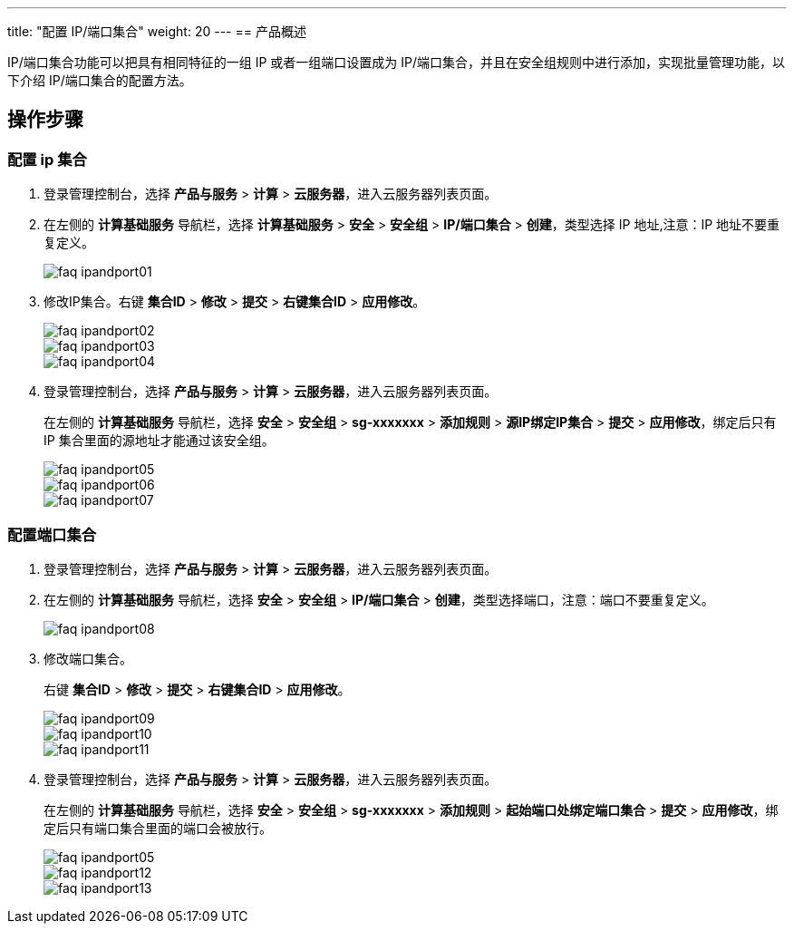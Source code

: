 ---
title: "配置 IP/端口集合"
weight: 20
---
== 产品概述

IP/端口集合功能可以把具有相同特征的一组 IP 或者一组端口设置成为 IP/端口集合，并且在安全组规则中进行添加，实现批量管理功能，以下介绍 IP/端口集合的配置方法。

== 操作步骤

=== 配置 ip 集合

. 登录管理控制台，选择 *产品与服务* > *计算* > *云服务器*，进入云服务器列表页面。
+
. 在左侧的 *计算基础服务* 导航栏，选择 *计算基础服务* > *安全* > *安全组* > *IP/端口集合* > *创建*，类型选择 IP 地址,注意：IP 地址不要重复定义。
+
image::/images/cloud_service/compute/vm/faq_ipandport01.png[]

. 修改IP集合。右键 *集合ID* > *修改* > *提交* > *右键集合ID* > *应用修改*。
+
image::/images/cloud_service/compute/vm/faq_ipandport02.png[]
+
image::/images/cloud_service/compute/vm/faq_ipandport03.jpg[]
+
image::/images/cloud_service/compute/vm/faq_ipandport04.png[]

. 登录管理控制台，选择 *产品与服务* > *计算* > *云服务器*，进入云服务器列表页面。
+
在左侧的 *计算基础服务* 导航栏，选择 *安全* > *安全组* > *sg-xxxxxxx* > *添加规则* > *源IP绑定IP集合* > *提交* > *应用修改*，绑定后只有 IP 集合里面的源地址才能通过该安全组。
+
image::/images/cloud_service/compute/vm/faq_ipandport05.png[]
+
image::/images/cloud_service/compute/vm/faq_ipandport06.jpg[]
+
image::/images/cloud_service/compute/vm/faq_ipandport07.png[]

=== 配置端口集合

. 登录管理控制台，选择 *产品与服务* > *计算* > *云服务器*，进入云服务器列表页面。
+
. 在左侧的 *计算基础服务* 导航栏，选择 *安全* > *安全组* > *IP/端口集合* > *创建*，类型选择端口，注意：端口不要重复定义。
+
image::/images/cloud_service/compute/vm/faq_ipandport08.jpg[]

. 修改端口集合。
+
右键 *集合ID* > *修改* > *提交* > *右键集合ID* > *应用修改*。
+
image::/images/cloud_service/compute/vm/faq_ipandport09.png[]
+
image::/images/cloud_service/compute/vm/faq_ipandport10.jpg[]
+
image::/images/cloud_service/compute/vm/faq_ipandport11.png[]

. 登录管理控制台，选择 *产品与服务* > *计算* > *云服务器*，进入云服务器列表页面。
+
在左侧的 *计算基础服务* 导航栏，选择 *安全* > *安全组* > *sg-xxxxxxx* > *添加规则* > *起始端口处绑定端口集合* > *提交* > *应用修改*，绑定后只有端口集合里面的端口会被放行。
+
image::/images/cloud_service/compute/vm/faq_ipandport05.png[]
+
image::/images/cloud_service/compute/vm/faq_ipandport12.png[]
+
image::/images/cloud_service/compute/vm/faq_ipandport13.png[]
